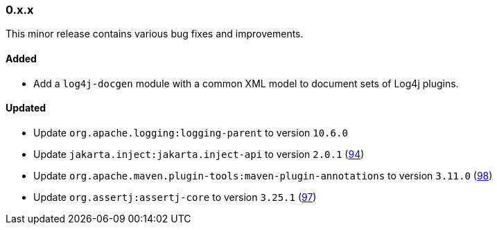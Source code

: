 ////
    Licensed to the Apache Software Foundation (ASF) under one or more
    contributor license agreements.  See the NOTICE file distributed with
    this work for additional information regarding copyright ownership.
    The ASF licenses this file to You under the Apache License, Version 2.0
    (the "License"); you may not use this file except in compliance with
    the License.  You may obtain a copy of the License at

    http://www.apache.org/licenses/LICENSE-2.0

    Unless required by applicable law or agreed to in writing, software
    distributed under the License is distributed on an "AS IS" BASIS,
    WITHOUT WARRANTIES OR CONDITIONS OF ANY KIND, either express or implied.
    See the License for the specific language governing permissions and
    limitations under the License.
////

////
    ██     ██  █████  ██████  ███    ██ ██ ███    ██  ██████  ██
    ██     ██ ██   ██ ██   ██ ████   ██ ██ ████   ██ ██       ██
    ██  █  ██ ███████ ██████  ██ ██  ██ ██ ██ ██  ██ ██   ███ ██
    ██ ███ ██ ██   ██ ██   ██ ██  ██ ██ ██ ██  ██ ██ ██    ██
     ███ ███  ██   ██ ██   ██ ██   ████ ██ ██   ████  ██████  ██

    IF THIS FILE DOESN'T HAVE A `.ftl` SUFFIX, IT IS AUTO-GENERATED, DO NOT EDIT IT!

    Version-specific release notes (`7.8.0.adoc`, etc.) are generated from `src/changelog/*/.release-notes.adoc.ftl`.
    Auto-generation happens during `generate-sources` phase of Maven.
    Hence, you must always

    1. Find and edit the associated `.release-notes.adoc.ftl`
    2. Run `./mvnw generate-sources`
    3. Commit both `.release-notes.adoc.ftl` and the generated `7.8.0.adoc`
////

[#release-notes-0-x-x]
=== 0.x.x



This minor release contains various bug fixes and improvements.


[#release-notes-0-x-x-added]
==== Added

* Add a `log4j-docgen` module with a common XML model to document sets of Log4j plugins.

[#release-notes-0-x-x-updated]
==== Updated

* Update `org.apache.logging:logging-parent` to version `10.6.0`
* Update `jakarta.inject:jakarta.inject-api` to version `2.0.1` (https://github.com/apache/logging-log4j-tools/pull/94[94])
* Update `org.apache.maven.plugin-tools:maven-plugin-annotations` to version `3.11.0` (https://github.com/apache/logging-log4j-tools/pull/98[98])
* Update `org.assertj:assertj-core` to version `3.25.1` (https://github.com/apache/logging-log4j-tools/pull/97[97])
